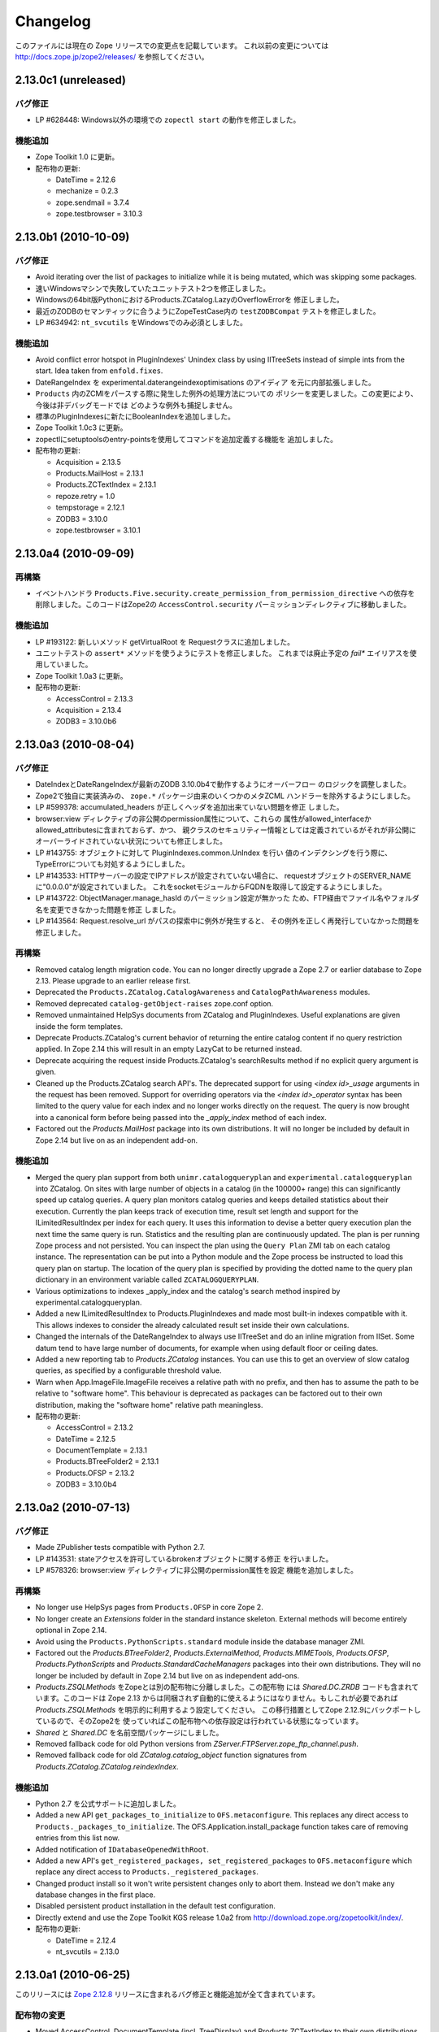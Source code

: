Changelog
=========

このファイルには現在の Zope リリースでの変更点を記載しています。
これ以前の変更については http://docs.zope.jp/zope2/releases/
を参照してください。

2.13.0c1 (unreleased)
---------------------

バグ修正
++++++++

- LP #628448:  Windows以外の環境での ``zopectl start`` の動作を修正しました。

機能追加
+++++++++

- Zope Toolkit 1.0 に更新。

- 配布物の更新:

  - DateTime = 2.12.6
  - mechanize = 0.2.3
  - zope.sendmail = 3.7.4
  - zope.testbrowser = 3.10.3

2.13.0b1 (2010-10-09)
---------------------

バグ修正
++++++++

- Avoid iterating over the list of packages to initialize while it is being
  mutated, which was skipping some packages.

- 速いWindowsマシンで失敗していたユニットテスト2つを修正しました。

- Windowsの64bit版PythonにおけるProducts.ZCatalog.LazyのOverflowErrorを
  修正しました。

- 最近のZODBのセマンティックに合うようにZopeTestCase内の ``testZODBCompat``
  テストを修正しました。

- LP #634942: ``nt_svcutils`` をWindowsでのみ必須としました。

機能追加
+++++++++

- Avoid conflict error hotspot in PluginIndexes' Unindex class by using
  IITreeSets instead of simple ints from the start. Idea taken from
  ``enfold.fixes``.

- DateRangeIndex を experimental.daterangeindexoptimisations のアイディア
  を元に内部拡張しました。

- ``Products`` 内のZCMlをパースする際に発生した例外の処理方法についての
  ポリシーを変更しました。この変更により、今後は非デバッグモードでは
  どのような例外も捕捉しません。

- 標準のPluginIndexesに新たにBooleanIndexを追加しました。

- Zope Toolkit 1.0c3 に更新。

- zopectlにsetuptoolsのentry-pointsを使用してコマンドを追加定義する機能を
  追加しました。

- 配布物の更新:

  - Acquisition = 2.13.5
  - Products.MailHost = 2.13.1
  - Products.ZCTextIndex = 2.13.1
  - repoze.retry = 1.0
  - tempstorage = 2.12.1
  - ZODB3 = 3.10.0
  - zope.testbrowser = 3.10.1

2.13.0a4 (2010-09-09)
---------------------

再構築
+++++++

- イベントハンドラ
  ``Products.Five.security.create_permission_from_permission_directive``
  への依存を削除しました。このコードはZope2の ``AccessControl.security``
  パーミッションディレクティブに移動しました。

機能追加
+++++++++

- LP #193122: 新しいメソッド getVirtualRoot を Requestクラスに追加しました。

- ユニットテストの ``assert*`` メソッドを使うようにテストを修正しました。
  これまでは廃止予定の `fail*` エイリアスを使用していました。

- Zope Toolkit 1.0a3 に更新。

- 配布物の更新:

  - AccessControl = 2.13.3
  - Acquisition = 2.13.4
  - ZODB3 = 3.10.0b6

2.13.0a3 (2010-08-04)
---------------------

バグ修正
++++++++

- DateIndexとDateRangeIndexが最新のZODB 3.10.0b4で動作するようにオーバーフロー
  のロジックを調整しました。

- Zope2で独自に実装済みの、 ``zope.*`` パッケージ由来のいくつかのメタZCML
  ハンドラーを除外するようにしました。

- LP #599378: accumulated_headers が正しくヘッダを追加出来ていない問題を修正
  しました。

- browser:view ディレクティブの非公開のpermission属性について、これらの
  属性がallowed_interfaceかallowed_attributesに含まれておらず、かつ、
  親クラスのセキュリティー情報としては定義されているがそれが非公開に
  オーバーライドされていない状況についても修正しました。

- LP #143755: オブジェクトに対して PluginIndexes.common.UnIndex を行い
  値のインデクシングを行う際に、TypeErrorについても対処するようにしました。

- LP #143533: HTTPサーバーの設定でIPアドレスが設定されていない場合に、
  requestオブジェクトのSERVER_NAMEに"0.0.0.0"が設定されていました。
  これをsocketモジュールからFQDNを取得して設定するようにしました。

- LP #143722: ObjectManager.manage_hasId のパーミッション設定が無かった
  ため、FTP経由でファイル名やフォルダ名を変更できなかった問題を修正
  しました。

- LP #143564: Request.resolve_url がパスの探索中に例外が発生すると、
  その例外を正しく再発行していなかった問題を修正しました。

再構築
+++++++

- Removed catalog length migration code. You can no longer directly upgrade a
  Zope 2.7 or earlier database to Zope 2.13. Please upgrade to an earlier
  release first.

- Deprecated the ``Products.ZCatalog.CatalogAwareness`` and
  ``CatalogPathAwareness`` modules.

- Removed deprecated ``catalog-getObject-raises`` zope.conf option.

- Removed unmaintained HelpSys documents from ZCatalog and PluginIndexes.
  Useful explanations are given inside the form templates.

- Deprecate Products.ZCatalog's current behavior of returning the entire
  catalog content if no query restriction applied. In Zope 2.14 this will
  result in an empty LazyCat to be returned instead.

- Deprecate acquiring the request inside Products.ZCatalog's searchResults
  method if no explicit query argument is given.

- Cleaned up the Products.ZCatalog search API's. The deprecated support for
  using `<index id>_usage` arguments in the request has been removed. Support
  for overriding operators via the `<index id>_operator` syntax has been
  limited to the query value for each index and no longer works directly on
  the request. The query is now brought into a canonical form before being
  passed into the `_apply_index` method of each index.

- Factored out the `Products.MailHost` package into its own distributions. It
  will no longer be included by default in Zope 2.14 but live on as an
  independent add-on.

機能追加
+++++++++

- Merged the query plan support from both ``unimr.catalogqueryplan`` and
  ``experimental.catalogqueryplan`` into ZCatalog. On sites with large number of
  objects in a catalog (in the 100000+ range) this can significantly speed up
  catalog queries. A query plan monitors catalog queries and keeps detailed
  statistics about their execution. Currently the plan keeps track of execution
  time, result set length and support for the ILimitedResultIndex per index for
  each query. It uses this information to devise a better query execution plan
  the next time the same query is run. Statistics and the resulting plan are
  continuously updated. The plan is per running Zope process and not persisted.
  You can inspect the plan using the ``Query Plan`` ZMI tab on each catalog
  instance. The representation can be put into a Python module and the Zope
  process be instructed to load this query plan on startup. The location of the
  query plan is specified by providing the dotted name to the query plan
  dictionary in an environment variable called ``ZCATALOGQUERYPLAN``.

- Various optimizations to indexes _apply_index and the catalog's search
  method inspired by experimental.catalogqueryplan.

- Added a new ILimitedResultIndex to Products.PluginIndexes and made most
  built-in indexes compatible with it. This allows indexes to consider the
  already calculated result set inside their own calculations.

- Changed the internals of the DateRangeIndex to always use IITreeSet and do
  an inline migration from IISet. Some datum tend to have large number of
  documents, for example when using default floor or ceiling dates.

- Added a new reporting tab to `Products.ZCatalog` instances. You can use this
  to get an overview of slow catalog queries, as specified by a configurable
  threshold value.

- Warn when App.ImageFile.ImageFile receives a relative path with no prefix,
  and then has to assume the path to be relative to "software home". This
  behaviour is deprecated as packages can be factored out to their own
  distribution, making the "software home" relative path meaningless.

- 配布物の更新:

  - AccessControl = 2.13.2
  - DateTime = 2.12.5
  - DocumentTemplate = 2.13.1
  - Products.BTreeFolder2 = 2.13.1
  - Products.OFSP = 2.13.2
  - ZODB3 = 3.10.0b4

2.13.0a2 (2010-07-13)
---------------------

バグ修正
++++++++

- Made ZPublisher tests compatible with Python 2.7.

- LP #143531: stateアクセスを許可しているbrokenオブジェクトに関する修正
  を行いました。

- LP #578326: browser:view ディレクティブに非公開のpermission属性を設定
  機能を追加しました。

再構築
+++++++

- No longer use HelpSys pages from ``Products.OFSP`` in core Zope 2.

- No longer create an `Extensions` folder in the standard instance skeleton.
  External methods will become entirely optional in Zope 2.14.

- Avoid using the ``Products.PythonScripts.standard`` module inside the
  database manager ZMI.

- Factored out the `Products.BTreeFolder2`, `Products.ExternalMethod`,
  `Products.MIMETools`, `Products.OFSP`, `Products.PythonScripts` and
  `Products.StandardCacheManagers` packages into their own distributions. They
  will no longer be included by default in Zope 2.14 but live on as independent
  add-ons.

- `Products.ZSQLMethods` をZopeとは別の配布物に分離しました。この配布物
  には `Shared.DC.ZRDB` コードも含まれています。このコードは Zope 2.13
  からは同梱されず自動的に使えるようにはなりません。もしこれが必要であれば
  `Products.ZSQLMethods` を明示的に利用するよう設定してください。
  この移行措置としてZope 2.12.9にバックポートしているので、そのZope2を
  使っていればこの配布物への依存設定は行われている状態になっています。

- `Shared` と `Shared.DC` を名前空間パッケージにしました。

- Removed fallback code for old Python versions from
  `ZServer.FTPServer.zope_ftp_channel.push`.

- Removed fallback code for old `ZCatalog.catalog_object` function signatures
  from `Products.ZCatalog.ZCatalog.reindexIndex`.

機能追加
+++++++++

- Python 2.7 を公式サポートに追加しました。

- Added a new API ``get_packages_to_initialize`` to ``OFS.metaconfigure``.
  This replaces any direct access to ``Products._packages_to_initialize``.
  The OFS.Application.install_package function takes care of removing entries
  from this list now.

- Added notification of ``IDatabaseOpenedWithRoot``.

- Added a new API's ``get_registered_packages, set_registered_packages`` to
  ``OFS.metaconfigure`` which replace any direct access to
  ``Products._registered_packages``.

- Changed product install so it won't write persistent changes only to abort
  them. Instead we don't make any database changes in the first place.

- Disabled persistent product installation in the default test configuration.

- Directly extend and use the Zope Toolkit KGS release 1.0a2 from
  http://download.zope.org/zopetoolkit/index/.

- 配布物の更新:

  - DateTime = 2.12.4
  - nt_svcutils = 2.13.0

2.13.0a1 (2010-06-25)
---------------------

このリリースには `Zope 2.12.8 <http://pypi.python.org/pypi/Zope2/2.12.8>`_
リリースに含まれるバグ修正と機能追加が全て含まれています。

配布物の変更
++++++++++++

- Moved AccessControl, DocumentTemplate (incl. TreeDisplay) and
  Products.ZCTextIndex to their own distributions. This removes the last direct
  C extensions from the Zope2 distribution.

- Moved the ``zExceptions`` package into its own distribution.

- Drop the dependency on the ThreadLock distribution, by using Python's thread
  module instead.

- Integrated the Products.signalstack / z3c.deadlockdebugger packages. You can
  now send a SIGUSR1 signal to a Zope process and get a stack trace of all
  threads printed out on the console. This works even if all threads are stuck.

インスタンススケルトン
++++++++++++++++++++++

- Changed the default for ``enable-product-installation`` to off. This matches
  the default behavior of buildout installs via plone.recipe.zope2instance.
  Disabling the persistent product installation also disabled the ZMI help
  system.

.. - Removed Zope2's own mkzeoinstance script. If you want to set up ZEO instances
..   please install the zope.mkzeoinstance and use its script.

- Zope2 自身がもっていた mkzeoinstance スクリプトを削除しました。もし、
  ZEOインスタンスを作成したい場合は zope.mkzeoinstance パッケージをインストール
  してそのスクリプトを使って下さい。

- Removed deprecated ``read-only-database`` option from zope.conf.

- LP #143232: Added option to 'zope.conf' to specify an additional directory to
  be searched for 'App.Extensions' lookups. Thanks to Rodrigo Senra for the
  patch.

- LP #143604: Removed top-level database-quota-size from zope.conf, some
  storages support a quota option instead.

- LP #143089: Removed the top-level zeo-client-name option from zope.conf, as it
  had no effect since ZODB 3.2.

- Removed no longer maintained ``configure, make, make install`` related
  installation files. Zope2 can only be installed via its setup.py.

- Removed the unmaintained and no longer functioning ZopeTutorialExamples from
  the instance skeleton.

非推奨と削除
++++++++++++

- Finished the move of five.formlib to an extra package and removed it from Zope
  2 itself. Upgrade notes have been added to the news section of the release
  notes.

- ZPublisher: Removed 'Main' and 'Zope' wrappers for Test.publish. If anybody
  really used them, he can easily use ZPublisher.test instead. In the long run
  ZPublisher.test and ZPublisher.Test might also be removed.

- ZPublisherExceptionHook: Removed ancient backwards compatibility code.
  Customized raise_standardErrorMessage methods have to implement the signature
  introduced in Zope 2.6.

- Removed ancient App.HotFixes module.

- Removed the deprecated ``hasRole`` method from user objects.

- Removed deprecated support for specifying ``__ac_permissions__``,
  ``meta_types`` and ``methods`` in a product's ``__init__``.

- Remove remaining support classes for defining permissions TTW.

- Removed the deprecated ``five:containerEvents`` directive, which had been a
  no-op for quite a while.

- Removed Products.Five.fivedirectives.IBridgeDirective - a leftover from the
  Interface to zope.interface bridging code.

- Marked the ``<five:implements />`` as officially deprecated. The standard
  ``<class />`` directive allows the same.

リファクタリング
++++++++++++++++

- Completely refactored ``ZPublisher.WSGIResponse`` in order to provide
  non-broken support for running Zope under arbitrary WSGI servers. In this
  (alternate) scenario, transaction handling, request retry, error handling,
  etc. are removed from the publisher, and become the responsibility of
  middleware.

- Moved the code handling ZCML loading into the ``Zope2.App`` package. The
  component architecture is now setup before the application object is created
  or any database connections are opened. So far the CA was setup somewhat
  randomly in the startup process, when the ``Five`` product was initialized.

- Moved Products.Sessions APIs from ``SessionInterfaces`` to ``interfaces``,
  leaving behind the old module / names for backward compatibility.

- Centralize interfaces defined in Products.ZCTextIndex, leaving BBB imports
  behind in old locations.

- Moved ``cmf.*`` permissions into Products.CMFCore.

- Moved ``TaintedString`` into the new AccessControl.tainted module.

- Testing: Functional.publish now uses the real publish_module function instead
  of that from ZPublisher.Test. The 'extra' argument of the publish method is no
  longer supported.

- Moved ``testbrowser`` module into the Testing package.

- Moved general OFS related ZCML directives from Products.Five into the OFS
  package.

- Moved the ``absoluteurl`` views into the OFS package.

- Moved ``Products/Five/event.zcml`` into the OFS package.

- Moved ``Products/Five/security.py`` and security related ZCML configuration
  into the AccessControl package.

- Moved ``Products/Five/traversing.zcml`` directly into the configure.zcml.

- Moved ``Products/Five/i18n.zcml`` into the ZPublisher package.

- Moved ``Products/Five/publisher.zcml`` into the ZPublisher package.

- Ported the lazy expression into zope.tales and require a new version of it.

その他全般
++++++++++

- Updated copyright and license information to conform with repository policy.

- LP #143410: Removed unnecessary color definition in ZMI CSS.

- LP #374810: ``__bobo_traverse__`` implementation can raise
  ``ZPublisher.interfaces.UseTraversalDefault`` to indicate that there is no
  special casing for the given name and that standard traversal logic should
  be applied.

- LP #142464: Make undo log easier to read. Thanks to Toby Dickinson for the
  patch.

- LP #142401: Added a link in the ZMI tree pane to make the tree state
  persistent. Thanks to Lalo Martins for the patch.

- LP #142502: Added a knob to the Debug control panel for resetting profile
  data. Thanks to Vladimir Patukhov for the patch.

- ZCTextIndex query parser treats fullwidth space characters defined in Unicode
  as valid white space.

配布物の更新
++++++++++++++

- Jinja2 = 2.5.0
- RestrictedPython = 3.6.0a1
- Sphinx = 1.0b2
- transaction = 1.1.0
- ZConfig = 2.8.0
- ZODB3 = 3.10.0b1
- zope.annotation = 3.5.0
- zope.broken = 3.6.0
- zope.browsermenu = 3.9.0
- zope.browserpage = 3.12.2
- zope.browserresource = 3.10.3
- zope.component = 3.9.4
- zope.configuration = 3.7.2
- zope.container = 3.11.1
- zope.contentprovider = 3.7.2
- zope.contenttype = 3.5.1
- zope.event = 3.5.0-1
- zope.exceptions = 3.6.0
- zope.filerepresentation = 3.6.0
- zope.i18nmessageid = 3.5.0
- zope.interface = 3.6.1
- zope.location = 3.9.0
- zope.lifecycleevent = 3.6.0
- zope.ptresource = 3.9.0
- zope.publisher = 3.12.3
- zope.schema = 3.6.4
- zope.sendmail = 3.7.2
- zope.site = 3.9.1
- zope.structuredtext = 3.5.0
- zope.tales = 3.5.1
- zope.testbrowser = 3.9.0
- zope.testing = 3.9.3
- zope.traversing = 3.12.1
- zope.viewlet = 3.7.2

バグ修正
++++++++

- LP #143391: Protect against missing acl_users.hasUsers on quick start page.

.. rubric:: (Translated by Shimizukawa, `r114672 <http://svn.zope.org/Zope/branches/2.13/doc/CHANGES.rst?rev=114672&view=markup>`_, `original-site <http://docs.zope.org/zope2/releases/2.13/CHANGES.html>`_)
  :class: translator

